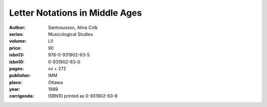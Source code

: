 Letter Notations in Middle Ages
===============================

:author: Santosuosso, Alma Colk
:series: Musicological Studies
:volume: LII
:price: 90
:isbn13: 978-0-931902-63-5
:isbn10: 0-931902-63-0
:pages: xv + 272
:publisher: IMM
:place: Ottawa
:year: 1989
:corrigenda: ISBN10 printed as 0-931902-63-8
